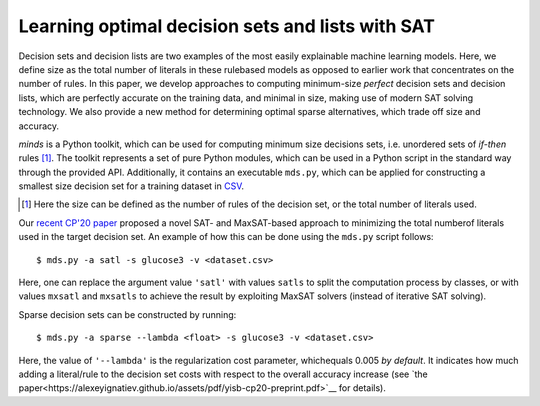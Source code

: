 Learning optimal decision sets and lists with SAT
=============================================================

Decision sets and decision lists are two examples of the most easily explainable machine learning models. Here, we define size as the total number of literals in these rulebased models as opposed to earlier work that concentrates on the number of rules. In this paper, we develop approaches to computing minimum-size *perfect* decision sets and decision lists, which are perfectly accurate on the training data, and minimal in size, making use of modern SAT solving technology. We also provide a new method for determining optimal sparse alternatives, which trade off size and accuracy.

*minds* is a Python toolkit, which can be used for computing minimum size decisions sets, i.e. unordered sets of *if-then* rules [1]_. The toolkit represents a set of pure Python modules, which can be used in a Python script in the standard way through the provided API. Additionally, it contains an executable ``mds.py``, which can be applied for constructing a smallest size decision set for a training dataset in `CSV <https://en.wikipedia.org/wiki/Comma-separated_values>`__.

.. [1] Here the size can be defined as the number of rules of the decision set, or the total number of literals used.

Our `recent CP'20 paper
<https://alexeyignatiev.github.io/assets/pdf/yisb-cp20-preprint.pdf>`__
proposed a novel SAT- and MaxSAT-based approach to minimizing the total numberof literals used in the target decision set. An example of how this can be done using the ``mds.py`` script follows:

::

   $ mds.py -a satl -s glucose3 -v <dataset.csv>

Here, one can replace the argument value ``'satl'`` with values ``satls`` to split the computation process by classes, or with values ``mxsatl`` and ``mxsatls`` to achieve the result by exploiting MaxSAT solvers (instead of iterative SAT solving).

Sparse decision sets can be constructed by running:

::

   $ mds.py -a sparse --lambda <float> -s glucose3 -v <dataset.csv>

Here, the value of ``'--lambda'`` is the regularization cost parameter, whichequals 0.005 *by default*. It indicates how much adding a literal/rule to the
decision set costs with respect to the overall accuracy increase (see `the paper<https://alexeyignatiev.github.io/assets/pdf/yisb-cp20-preprint.pdf>`__
for details).
